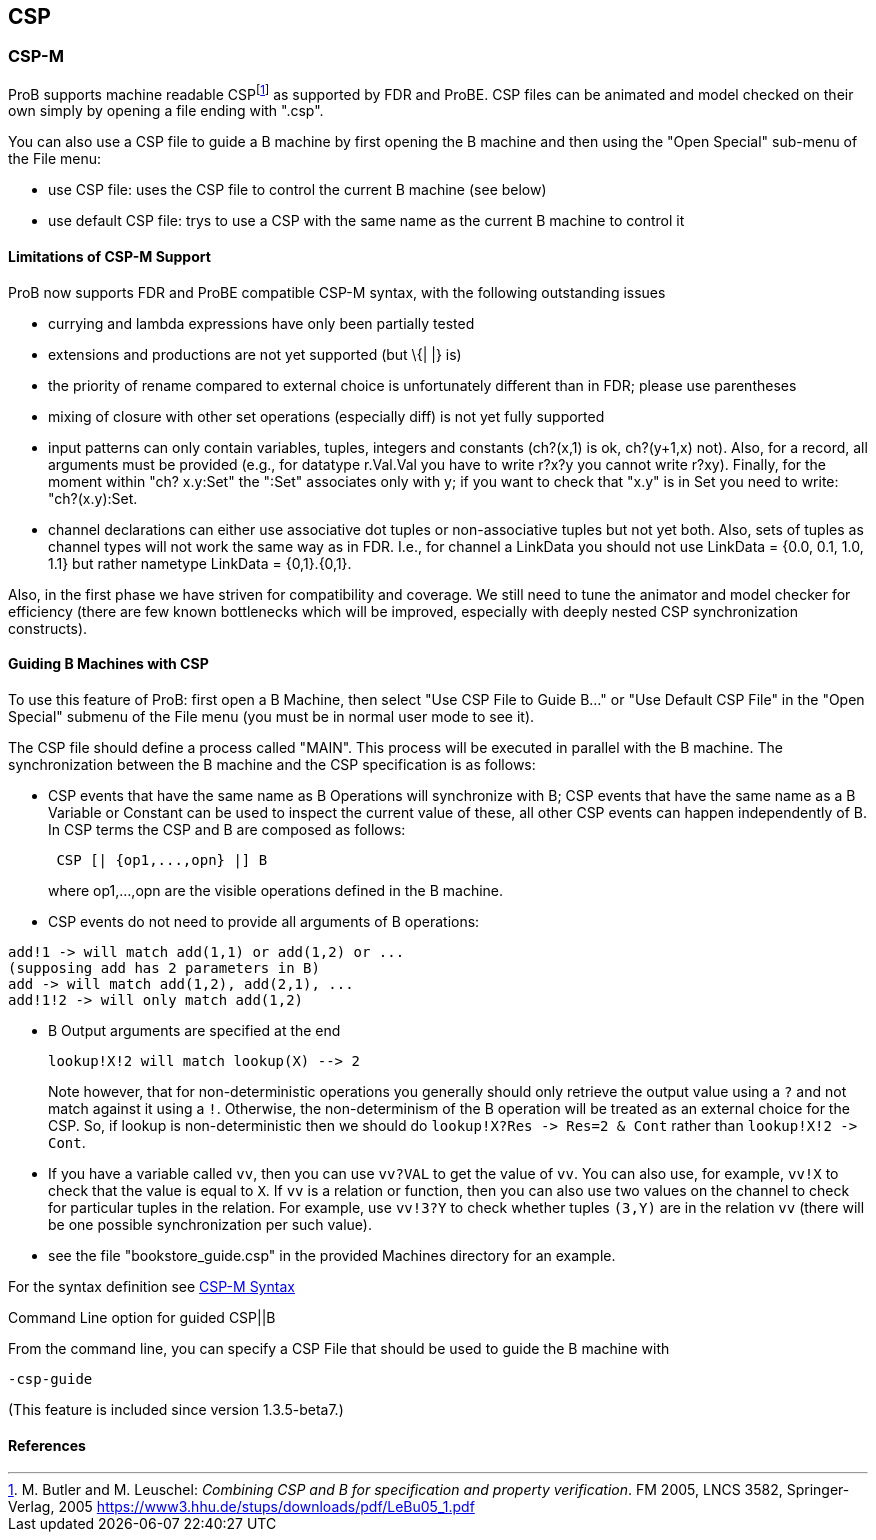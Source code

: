[[csp]]
== CSP

[[csp-m]]
=== CSP-M

ProB supports
machine readable CSPfootnote:[M. Butler and M. Leuschel: _Combining CSP
and B for specification and property verification_. FM 2005, LNCS 3582,
Springer-Verlag, 2005
https://www3.hhu.de/stups/downloads/pdf/LeBu05_1.pdf]
as supported by FDR and ProBE. CSP files can be animated and model
checked on their own simply by opening a file ending with ".csp".

You can also use a CSP file to guide a B machine by first opening the B
machine and then using the "Open Special" sub-menu of the File menu:

* use CSP file: uses the CSP file to control the current B machine (see
below)
* use default CSP file: trys to use a CSP with the same name as the
current B machine to control it

[[limitations-of-csp-m-support]]
==== Limitations of CSP-M Support

ProB now supports FDR and ProBE compatible CSP-M syntax, with the
following outstanding issues

* currying and lambda expressions have only been partially tested
* extensions and productions are not yet supported (but \{| |} is)
* the priority of rename compared to external choice is unfortunately
different than in FDR; please use parentheses
* mixing of closure with other set operations (especially diff) is not
yet fully supported
* input patterns can only contain variables, tuples, integers and
constants (ch?(x,1) is ok, ch?(y+1,x) not). Also, for a record, all
arguments must be provided (e.g., for datatype r.Val.Val you have to
write r?x?y you cannot write r?xy). Finally, for the moment within "ch?
x.y:Set" the ":Set" associates only with y; if you want to check that
"x.y" is in Set you need to write: "ch?(x.y):Set.
* channel declarations can either use associative dot tuples or
non-associative tuples but not yet both. Also, sets of tuples as channel
types will not work the same way as in FDR. I.e., for channel a LinkData
you should not use LinkData = {0.0, 0.1, 1.0, 1.1} but rather nametype
LinkData = {0,1}.{0,1}.

Also, in the first phase we have striven for compatibility and coverage.
We still need to tune the animator and model checker for efficiency
(there are few known bottlenecks which will be improved, especially with
deeply nested CSP synchronization constructs).

[[guiding-b-machines-with-csp]]
==== Guiding B Machines with CSP

To use this feature of ProB: first open a B Machine, then select "Use
CSP File to Guide B..." or "Use Default CSP File" in the "Open
Special" submenu of the File menu (you must be in normal user mode to
see it).

The CSP file should define a process called "MAIN". This process will
be executed in parallel with the B machine. The synchronization between
the B machine and the CSP specification is as follows:

* CSP events that have the same name as B Operations will synchronize
with B; CSP events that have the same name as a B Variable or Constant
can be used to inspect the current value of these, all other CSP events
can happen independently of B. In CSP terms the CSP and B are composed
as follows:
+
....
 CSP [| {op1,...,opn} |] B
....
+
where op1,...,opn are the visible operations defined in the B machine.
* CSP events do not need to provide all arguments of B operations:

----
add!1 -> will match add(1,1) or add(1,2) or ...
(supposing add has 2 parameters in B)
add -> will match add(1,2), add(2,1), ...
add!1!2 -> will only match add(1,2)
----

* B Output arguments are specified at the end
+
....
lookup!X!2 will match lookup(X) --> 2
....
+
Note however, that for non-deterministic operations you generally should
only retrieve the output value using a `?` and not match against it using
a `!`. Otherwise, the non-determinism of the B operation will be treated
as an external choice for the CSP. So, if lookup is non-deterministic
then we should do `lookup!X?Res \-> Res=2 & Cont` rather than `lookup!X!2 \->
Cont`.
* If you have a variable called `vv`, then you can use `vv?VAL` to get the
value of `vv`. You can also use, for example, `vv!X` to check that the value
is equal to `X`.
If `vv` is a relation or function, then you can also use
two values on the channel to check for particular tuples in the
relation. For example, use `vv!3?Y` to check whether tuples `(3,Y)` are in
the relation `vv` (there will be one possible synchronization per such
value).
* see the file "bookstore_guide.csp" in the provided Machines
directory for an example.

For the syntax definition see <<csp-m-syntax,CSP-M Syntax>>

[[command-line-option-for-guided-cspb]]
Command Line option for guided CSP||B

From the command line, you can specify a CSP File that should be used to
guide the B machine with

`-csp-guide`

(This feature is included since version 1.3.5-beta7.)

==== References
